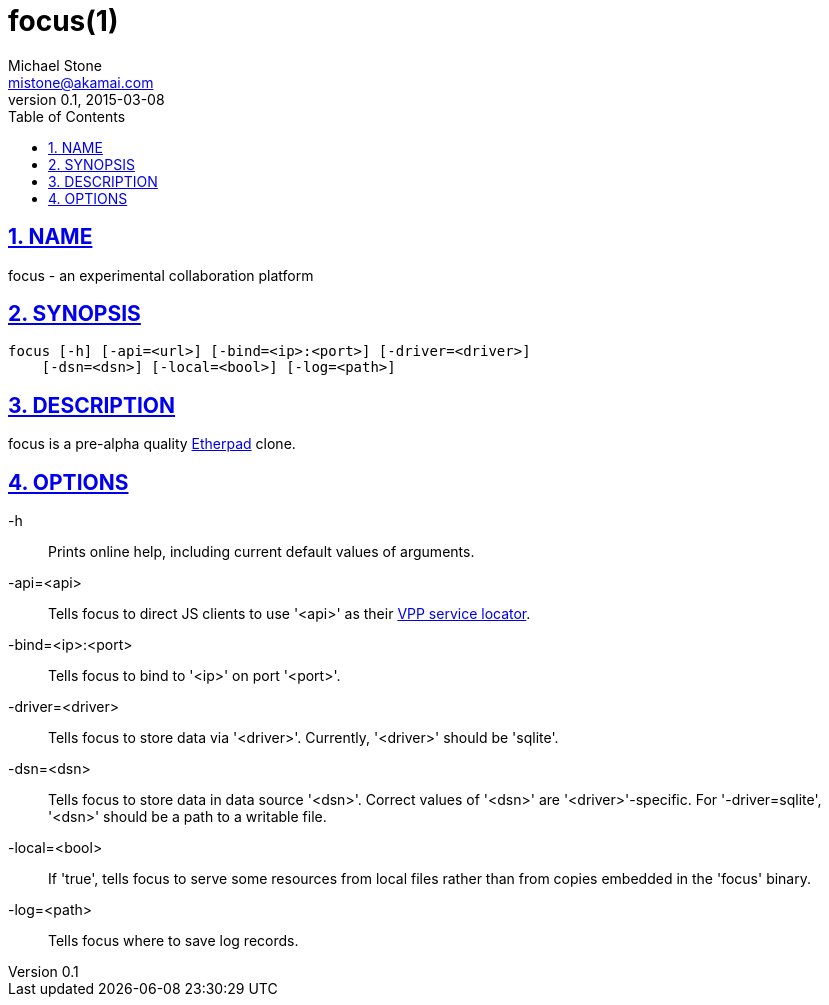 = focus(1)
Michael Stone <mistone@akamai.com>
v0.1, 2015-03-08
:toc:
:homepage: http://github.com/mstone/focus
:numbered:
:sectlinks:
:icons: font

ifdef::env-github[:outfilesuffix: .adoc]

== NAME

focus - an experimental collaboration platform

== SYNOPSIS

[verse]
focus [-h] [-api=<url>] [-bind=<ip>:<port>] [-driver=<driver>]
    [-dsn=<dsn>] [-local=<bool>] [-log=<path>]

== DESCRIPTION

focus is a pre-alpha quality https://etherpad.org[Etherpad] clone.

== OPTIONS

-h::
	Prints online help, including current default values of arguments.

-api=<api>::
	Tells focus to direct JS clients to use '<api>' as their <<intent#CL-3,VPP service locator>>.

-bind=<ip>:<port>::
	Tells focus to bind to '<ip>' on port '<port>'.

-driver=<driver>::
	Tells focus to store data via '<driver>'. Currently, '<driver>' should be 'sqlite'.

-dsn=<dsn>::
	Tells focus to store data in data source '<dsn>'. Correct values of '<dsn>' are '<driver>'-specific. For '-driver=sqlite', '<dsn>' should be a path to a writable file.

-local=<bool>::
	If 'true', tells focus to serve some resources from local files rather than from copies embedded in the 'focus' binary.

-log=<path>::
	Tells focus where to save log records.